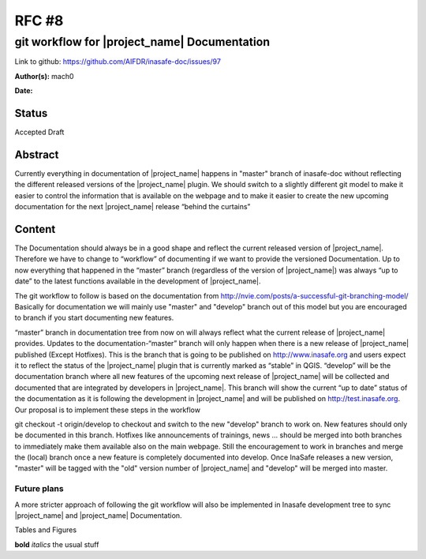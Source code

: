 .. _rfc8:

RFC #8
======

git workflow for |project_name| Documentation
---------------------------------------------

Link to github: https://github.com/AIFDR/inasafe-doc/issues/97

**Author(s):**
mach0

**Date:**

Status
......
Accepted Draft

Abstract
........
Currently everything in documentation of |project_name| happens in "master"
branch of inasafe-doc without reflecting the different released versions of the
|project_name| plugin.
We should switch to a slightly different git model to make it easier to
control the information that is available on the webpage and to make it
easier to create the new upcoming documentation for the next |project_name|
release “behind the curtains”

Content
.......

The Documentation should always be in a good shape and reflect the current
released version of |project_name|.
Therefore we have to change to “workflow” of documenting if we want to
provide the versioned Documentation.
Up to now everything that happened in the “master” branch (regardless of the
version of |project_name|) was always “up to date” to the latest functions
available in the development of |project_name|.

The git workflow to follow is based on the documentation from
http://nvie.com/posts/a-successful-git-branching-model/
Basically for documentation we will mainly use "master" and "develop" branch
out of this model but you are encouraged to branch if you start documenting
new features.

“master” branch in documentation tree from now on will always reflect what
the current release of |project_name| provides.
Updates to the documentation-“master” branch will only happen when there is a
new release of |project_name| published (Except Hotfixes).
This is the branch that is going to be published on http://www.inasafe.org
and users expect it to reflect the status of the |project_name| plugin that is
currently marked as “stable” in QGIS.
“develop” will be the documentation branch where all new features of the
upcoming next release of |project_name| will be collected and documented that
are integrated by developers in |project_name|.
This branch will show the current “up to date” status of the documentation as
it is following the development in |project_name| and will be published on
http://test.inasafe.org.
Our proposal is to implement these steps in the workflow

git checkout -t origin/develop to checkout and switch to the new "develop"
branch to work on.
New features should only be documented in this branch.
Hotfixes like announcements of trainings, news ... should be merged into both
branches to immediately make them available also on the main webpage.
Still the encouragement to work in branches and merge the (local) branch
once a new feature is completely documented into develop.
Once InaSafe releases a new version, "master" will be tagged with the "old"
version number of |project_name| and "develop" will be merged into master.

Future plans
^^^^^^^^^^^^
A more stricter approach of following the git workflow will also be
implemented in Inasafe development tree to sync |project_name| and
|project_name| Documentation.

Tables and Figures

**bold** *italics* the usual stuff
